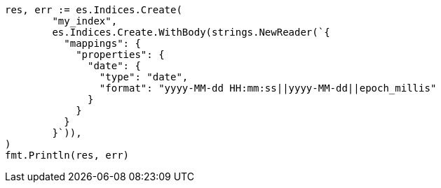 // Generated from mapping-types-date_e2a042c629429855c3bcaefffb26b7fa_test.go
//
[source, go]
----
res, err := es.Indices.Create(
	"my_index",
	es.Indices.Create.WithBody(strings.NewReader(`{
	  "mappings": {
	    "properties": {
	      "date": {
	        "type": "date",
	        "format": "yyyy-MM-dd HH:mm:ss||yyyy-MM-dd||epoch_millis"
	      }
	    }
	  }
	}`)),
)
fmt.Println(res, err)
----
